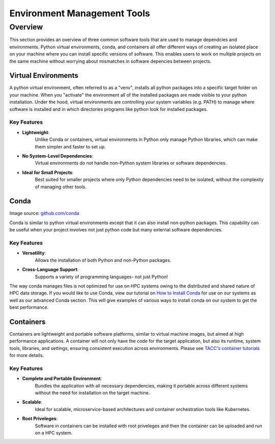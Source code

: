 Environment Management Tools
############################

Overview
========

This section provides an overview of three common software tools that are used to manage dependcies and environments. Python virtual environments, conda, and containers all offer different ways of creating an isolated place on your machine where you can install specific versions of software. This enables users to work on multiple projects on the same machine without worrying about mismatches in software depencies between projects.  


Virtual Environments
--------------------

A python virtual environment, often referred to as a "venv", installs all python packages into a specific target folder on your machine. When you "activate" the environment all of the installed packages are made visible to your python installation.  Under the hood, virtual environments are controlling your system variables (e.g. PATH) to manage where software is installed and in which directories programs like python look for installed packages. 

**Key Features**  
^^^^^^^^^^^^^^^^  
* **Lightweight**: 
   Unlike Conda or containers, virtual environments in Python only manage Python libraries, which can make them simpler and faster to set up.
* **No System-Level Dependencies**: 
   Virtual environments do not handle non-Python system libraries or software dependencies.
* **Ideal for Small Projects**: 
   Best suited for smaller projects where only Python dependencies need to be isolated, without the complexity of managing other tools.


Conda
-----

.. image:: images/Conda_logo.svg
   :align: center

Image source: `github.com/conda <https://github.com/conda>`_

Conda is similar to python virtual environments except that it can also install non-python packages. This capability can be useful when your project involves not just python code but many external software dependencies.

**Key Features**  
^^^^^^^^^^^^^^^^  
* **Versatility**: 
   Allows the installation of both Python and non-Python packages.
* **Cross-Language Support**: 
   Supports a variety of programming languages- not just Python!

The way conda manages files is not optimized for use on HPC systems owing to the distributed and shared nature of HPC data storage. If you would like to use Conda, view our tutorial on `How to Install Conda <\ai_environments_at_tacc\docs\getting_starting_section\How to Install Conda.rst>`_ for use on our systems as well as our advanced Conda section. This will give examples of various ways to install conda on our system to get the best performance. 

Containers
----------

Containers are lightweight and portable software platforms, similar to virtual machine images, but aimed at high performance applications. A container will not only have the code for the target application, but also its runtime, system tools, libraries, and settings, ensuring consistent execution across environments. Please see `TACC's container tutorials <https://containers-at-tacc.readthedocs.io/en/latest/>`_ for more details. 


**Key Features**  
^^^^^^^^^^^^^^^^  
* **Complete and Portable Environment**: 
   Bundles the application with all necessary dependencies, making it portable across different systems without the need for installation on the target machine.
* **Scalable**: 
   Ideal for scalable, microservice-based architectures and container orchestration tools like Kubernetes.
* **Root Priveleges**: 
   Software in containers can be installed with root priveleges and then the container can be uploaded and run on a HPC system. 

.. image:: https://containers-at-tacc.readthedocs.io/en/latest/_images/arch_container.png
   :alt: Applications isolated by containers.
   :width: 500px
   :align: center
